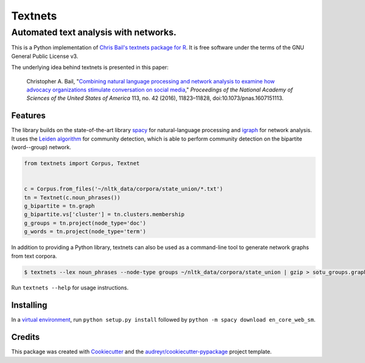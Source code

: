 ========
Textnets
========

--------------------------------------
Automated text analysis with networks.
--------------------------------------

.. image:: https://zenodo.org/badge/114368834.svg
   :target: https://zenodo.org/badge/latestdoi/114368834

This is a Python implementation of `Chris Bail's textnets package for R`_.  It
is free software under the terms of the GNU General Public License v3.

.. _`Chris Bail's textnets package for R`: https://github.com/cbail/textnets/

The underlying idea behind textnets is presented in this paper:

  Christopher A. Bail, "`Combining natural language processing and network
  analysis to examine how advocacy organizations stimulate conversation on social
  media`__," *Proceedings of the National Academy of Sciences of the United States
  of America* 113, no. 42 (2016), 11823–11828, doi:10.1073/pnas.1607151113.

__ https://doi.org/10.1073/pnas.1607151113

Features
--------

The library builds on the state-of-the-art library `spacy`_ for
natural-language processing and `igraph`_ for network analysis. It uses the
`Leiden algorithm`_ for community detection, which is able to perform community
detection on the bipartite (word--group) network.

.. _`Leiden algorithm`: https://arxiv.org/abs/1810.08473
.. _`igraph`: http://igraph.org/python/
.. _`spacy`: http://spacy.io/

.. code:: python

    from textnets import Corpus, Textnet


    c = Corpus.from_files('~/nltk_data/corpora/state_union/*.txt')
    tn = Textnet(c.noun_phrases())
    g_bipartite = tn.graph
    g_bipartite.vs['cluster'] = tn.clusters.membership
    g_groups = tn.project(node_type='doc')
    g_words = tn.project(node_type='term')

In addition to providing a Python library, textnets can also be used as a
command-line tool to generate network graphs from text corpora.

.. code:: bash

    $ textnets --lex noun_phrases --node-type groups ~/nltk_data/corpora/state_union | gzip > sotu_groups.graphmlz

Run ``textnets --help`` for usage instructions.

Installing
----------

In a `virtual environment`_, run ``python setup.py install`` followed by ``python -m spacy download en_core_web_sm``.

.. _`virtual environment`: https://packaging.python.org/tutorials/installing-packages/#creating-virtual-environments

Credits
---------

This package was created with Cookiecutter_ and the `audreyr/cookiecutter-pypackage`_ project template.

.. _Cookiecutter: https://github.com/audreyr/cookiecutter
.. _`audreyr/cookiecutter-pypackage`: https://github.com/audreyr/cookiecutter-pypackage
